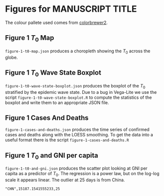 * Figures for *MANUSCRIPT TITLE*

The colour pallete used comes from [[https://colorbrewer2.org/#type=sequential&scheme=YlGnBu&n=3][colorbrewer2]].

** Figure 1 \(T_0\) Map

[[./output/png/figure-1-t0-map.png]]

=figure-1-t0-map.json= produces a choropleth showing the \(T_0\) across the
globe.

** Figure 1 \(T_0\) Wave State Boxplot

[[./output/png/figure-1-t0-wave-state-boxplot.png]]

=figure-1-t0-wave-state-boxplot.json= produces the boxplot of the \(T_0\)
stratified by the epidemic wave state. Due to a bug in Vega-Lite we use the
script =figure-1-t0-wave-state-boxplot.R= to compute the statistics of the
boxplot and write them to an appropriate JSON file.

** Figure 1 Cases And Deaths

[[./output/png/figure-1-cases-and-deaths.png]]

=figure-1-cases-and-deaths.json= produces the time series of confirmed cases and
deaths along with the LOESS smoothing. To get the data into a useful format
there is the script =figure-1-cases-and-deaths.R=

** Figure 1 \(T_0\) and GNI per capita

[[./output/png/figure-1-t0-and-gni.png]]

=figure-1-t0-and-gni.json= produces the scatter plot looking at GNI per capita
as a predictor of \(T_0\). The regression is a power law, but on the log-log
scale it appears linear. The outlier at 25 days is from China.

#+BEGIN_SRC
"CHN",15187.1541555233,25 
#+END_SRC
